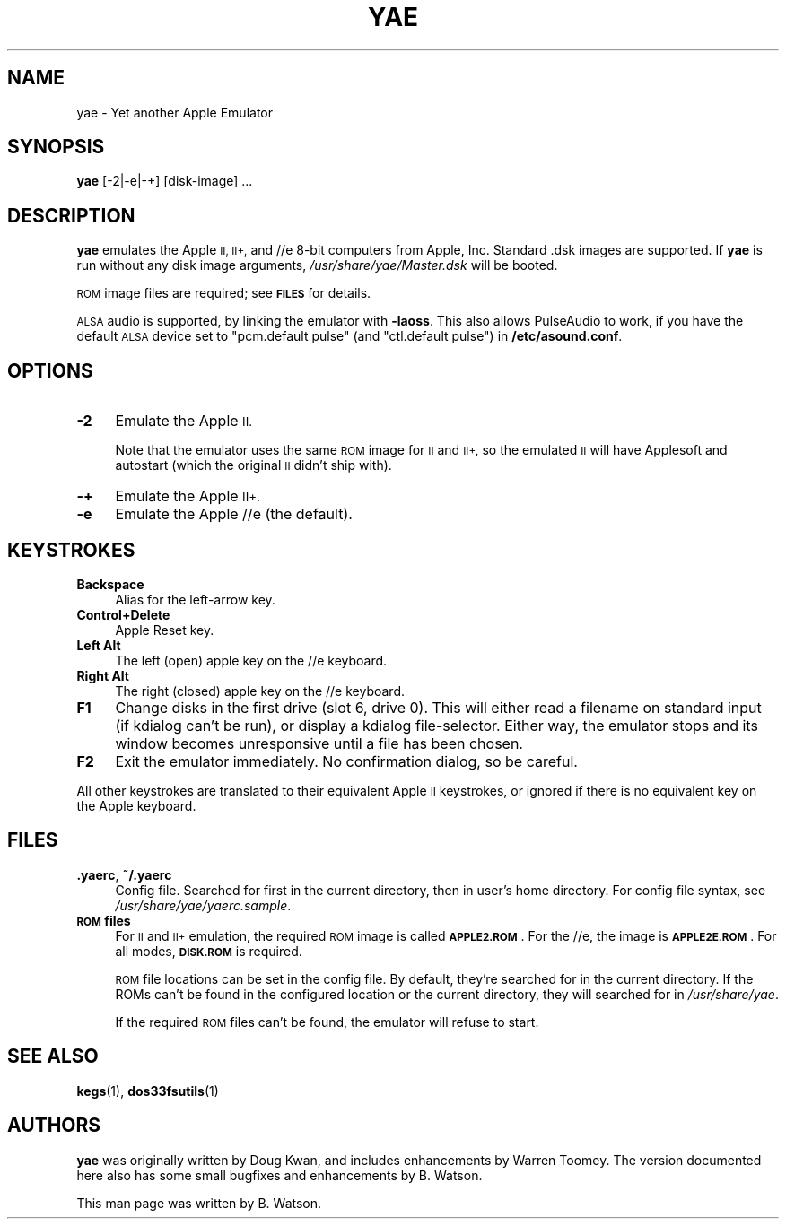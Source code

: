 .\" Automatically generated by Pod::Man 4.14 (Pod::Simple 3.42)
.\"
.\" Standard preamble:
.\" ========================================================================
.de Sp \" Vertical space (when we can't use .PP)
.if t .sp .5v
.if n .sp
..
.de Vb \" Begin verbatim text
.ft CW
.nf
.ne \\$1
..
.de Ve \" End verbatim text
.ft R
.fi
..
.\" Set up some character translations and predefined strings.  \*(-- will
.\" give an unbreakable dash, \*(PI will give pi, \*(L" will give a left
.\" double quote, and \*(R" will give a right double quote.  \*(C+ will
.\" give a nicer C++.  Capital omega is used to do unbreakable dashes and
.\" therefore won't be available.  \*(C` and \*(C' expand to `' in nroff,
.\" nothing in troff, for use with C<>.
.tr \(*W-
.ds C+ C\v'-.1v'\h'-1p'\s-2+\h'-1p'+\s0\v'.1v'\h'-1p'
.ie n \{\
.    ds -- \(*W-
.    ds PI pi
.    if (\n(.H=4u)&(1m=24u) .ds -- \(*W\h'-12u'\(*W\h'-12u'-\" diablo 10 pitch
.    if (\n(.H=4u)&(1m=20u) .ds -- \(*W\h'-12u'\(*W\h'-8u'-\"  diablo 12 pitch
.    ds L" ""
.    ds R" ""
.    ds C` ""
.    ds C' ""
'br\}
.el\{\
.    ds -- \|\(em\|
.    ds PI \(*p
.    ds L" ``
.    ds R" ''
.    ds C`
.    ds C'
'br\}
.\"
.\" Escape single quotes in literal strings from groff's Unicode transform.
.ie \n(.g .ds Aq \(aq
.el       .ds Aq '
.\"
.\" If the F register is >0, we'll generate index entries on stderr for
.\" titles (.TH), headers (.SH), subsections (.SS), items (.Ip), and index
.\" entries marked with X<> in POD.  Of course, you'll have to process the
.\" output yourself in some meaningful fashion.
.\"
.\" Avoid warning from groff about undefined register 'F'.
.de IX
..
.nr rF 0
.if \n(.g .if rF .nr rF 1
.if (\n(rF:(\n(.g==0)) \{\
.    if \nF \{\
.        de IX
.        tm Index:\\$1\t\\n%\t"\\$2"
..
.        if !\nF==2 \{\
.            nr % 0
.            nr F 2
.        \}
.    \}
.\}
.rr rF
.\"
.\" Accent mark definitions (@(#)ms.acc 1.5 88/02/08 SMI; from UCB 4.2).
.\" Fear.  Run.  Save yourself.  No user-serviceable parts.
.    \" fudge factors for nroff and troff
.if n \{\
.    ds #H 0
.    ds #V .8m
.    ds #F .3m
.    ds #[ \f1
.    ds #] \fP
.\}
.if t \{\
.    ds #H ((1u-(\\\\n(.fu%2u))*.13m)
.    ds #V .6m
.    ds #F 0
.    ds #[ \&
.    ds #] \&
.\}
.    \" simple accents for nroff and troff
.if n \{\
.    ds ' \&
.    ds ` \&
.    ds ^ \&
.    ds , \&
.    ds ~ ~
.    ds /
.\}
.if t \{\
.    ds ' \\k:\h'-(\\n(.wu*8/10-\*(#H)'\'\h"|\\n:u"
.    ds ` \\k:\h'-(\\n(.wu*8/10-\*(#H)'\`\h'|\\n:u'
.    ds ^ \\k:\h'-(\\n(.wu*10/11-\*(#H)'^\h'|\\n:u'
.    ds , \\k:\h'-(\\n(.wu*8/10)',\h'|\\n:u'
.    ds ~ \\k:\h'-(\\n(.wu-\*(#H-.1m)'~\h'|\\n:u'
.    ds / \\k:\h'-(\\n(.wu*8/10-\*(#H)'\z\(sl\h'|\\n:u'
.\}
.    \" troff and (daisy-wheel) nroff accents
.ds : \\k:\h'-(\\n(.wu*8/10-\*(#H+.1m+\*(#F)'\v'-\*(#V'\z.\h'.2m+\*(#F'.\h'|\\n:u'\v'\*(#V'
.ds 8 \h'\*(#H'\(*b\h'-\*(#H'
.ds o \\k:\h'-(\\n(.wu+\w'\(de'u-\*(#H)/2u'\v'-.3n'\*(#[\z\(de\v'.3n'\h'|\\n:u'\*(#]
.ds d- \h'\*(#H'\(pd\h'-\w'~'u'\v'-.25m'\f2\(hy\fP\v'.25m'\h'-\*(#H'
.ds D- D\\k:\h'-\w'D'u'\v'-.11m'\z\(hy\v'.11m'\h'|\\n:u'
.ds th \*(#[\v'.3m'\s+1I\s-1\v'-.3m'\h'-(\w'I'u*2/3)'\s-1o\s+1\*(#]
.ds Th \*(#[\s+2I\s-2\h'-\w'I'u*3/5'\v'-.3m'o\v'.3m'\*(#]
.ds ae a\h'-(\w'a'u*4/10)'e
.ds Ae A\h'-(\w'A'u*4/10)'E
.    \" corrections for vroff
.if v .ds ~ \\k:\h'-(\\n(.wu*9/10-\*(#H)'\s-2\u~\d\s+2\h'|\\n:u'
.if v .ds ^ \\k:\h'-(\\n(.wu*10/11-\*(#H)'\v'-.4m'^\v'.4m'\h'|\\n:u'
.    \" for low resolution devices (crt and lpr)
.if \n(.H>23 .if \n(.V>19 \
\{\
.    ds : e
.    ds 8 ss
.    ds o a
.    ds d- d\h'-1'\(ga
.    ds D- D\h'-1'\(hy
.    ds th \o'bp'
.    ds Th \o'LP'
.    ds ae ae
.    ds Ae AE
.\}
.rm #[ #] #H #V #F C
.\" ========================================================================
.\"
.IX Title "YAE 1"
.TH YAE 1 "2021-10-12" "0.7" "yae"
.\" For nroff, turn off justification.  Always turn off hyphenation; it makes
.\" way too many mistakes in technical documents.
.if n .ad l
.nh
.SH "NAME"
yae \- Yet another Apple Emulator
.SH "SYNOPSIS"
.IX Header "SYNOPSIS"
\&\fByae\fR [\-2|\-e|\-+] [disk\-image] ...
.SH "DESCRIPTION"
.IX Header "DESCRIPTION"
\&\fByae\fR emulates the Apple \s-1II, II+,\s0 and //e 8\-bit computers from Apple,
Inc. Standard .dsk images are supported. If \fByae\fR is run without any
disk image arguments, \fI/usr/share/yae/Master.dsk\fR will be booted.
.PP
\&\s-1ROM\s0 image files are required; see \fB\s-1FILES\s0\fR for details.
.PP
\&\s-1ALSA\s0 audio is supported, by linking the emulator with \fB\-laoss\fR. This
also allows PulseAudio to work, if you have the default \s-1ALSA\s0 device
set to \*(L"pcm.default pulse\*(R" (and \*(L"ctl.default pulse\*(R") in \fB/etc/asound.conf\fR.
.SH "OPTIONS"
.IX Header "OPTIONS"
.IP "\fB\-2\fR" 4
.IX Item "-2"
Emulate the Apple \s-1II.\s0
.Sp
Note that the emulator uses the same \s-1ROM\s0 image for \s-1II\s0 and \s-1II+,\s0 so the
emulated \s-1II\s0 will have Applesoft and autostart (which the original \s-1II\s0
didn't ship with).
.IP "\fB\-+\fR" 4
.IX Item "-+"
Emulate the Apple \s-1II+.\s0
.IP "\fB\-e\fR" 4
.IX Item "-e"
Emulate the Apple //e (the default).
.SH "KEYSTROKES"
.IX Header "KEYSTROKES"
.IP "\fBBackspace\fR" 4
.IX Item "Backspace"
Alias for the left-arrow key.
.IP "\fBControl+Delete\fR" 4
.IX Item "Control+Delete"
Apple Reset key.
.IP "\fBLeft Alt\fR" 4
.IX Item "Left Alt"
The left (open) apple key on the //e keyboard.
.IP "\fBRight Alt\fR" 4
.IX Item "Right Alt"
The right (closed) apple key on the //e keyboard.
.IP "\fBF1\fR" 4
.IX Item "F1"
Change disks in the first drive (slot 6, drive 0). This will either
read a filename on standard input (if kdialog can't be run), or display
a kdialog file-selector. Either way, the emulator stops and its window
becomes unresponsive until a file has been chosen.
.IP "\fBF2\fR" 4
.IX Item "F2"
Exit the emulator immediately. No confirmation dialog, so
be careful.
.PP
All other keystrokes are translated to their equivalent Apple \s-1II\s0
keystrokes, or ignored if there is no equivalent key on the Apple
keyboard.
.SH "FILES"
.IX Header "FILES"
.IP "\fB.yaerc\fR, \fB~/.yaerc\fR" 4
.IX Item ".yaerc, ~/.yaerc"
Config file. Searched for first in the current directory,
then in user's home directory. For config file syntax, see
\&\fI/usr/share/yae/yaerc.sample\fR.
.IP "\fB\s-1ROM\s0 files\fR" 4
.IX Item "ROM files"
For \s-1II\s0 and \s-1II+\s0 emulation, the required \s-1ROM\s0 image is called \fB\s-1APPLE2.ROM\s0\fR.
For the //e, the image is \fB\s-1APPLE2E.ROM\s0\fR. For all modes, \fB\s-1DISK.ROM\s0\fR is
required.
.Sp
\&\s-1ROM\s0 file locations can be set in the config file. By default, they're
searched for in the current directory. If the ROMs can't be found in
the configured location or the current directory, they will searched
for in \fI/usr/share/yae\fR.
.Sp
If the required \s-1ROM\s0 files can't be found, the emulator will refuse
to start.
.SH "SEE ALSO"
.IX Header "SEE ALSO"
\&\fBkegs\fR(1), \fBdos33fsutils\fR(1)
.SH "AUTHORS"
.IX Header "AUTHORS"
\&\fByae\fR was originally written by Doug Kwan, and includes enhancements by
Warren Toomey. The version documented here also has some small bugfixes
and enhancements by B. Watson.
.PP
This man page was written by B. Watson.
